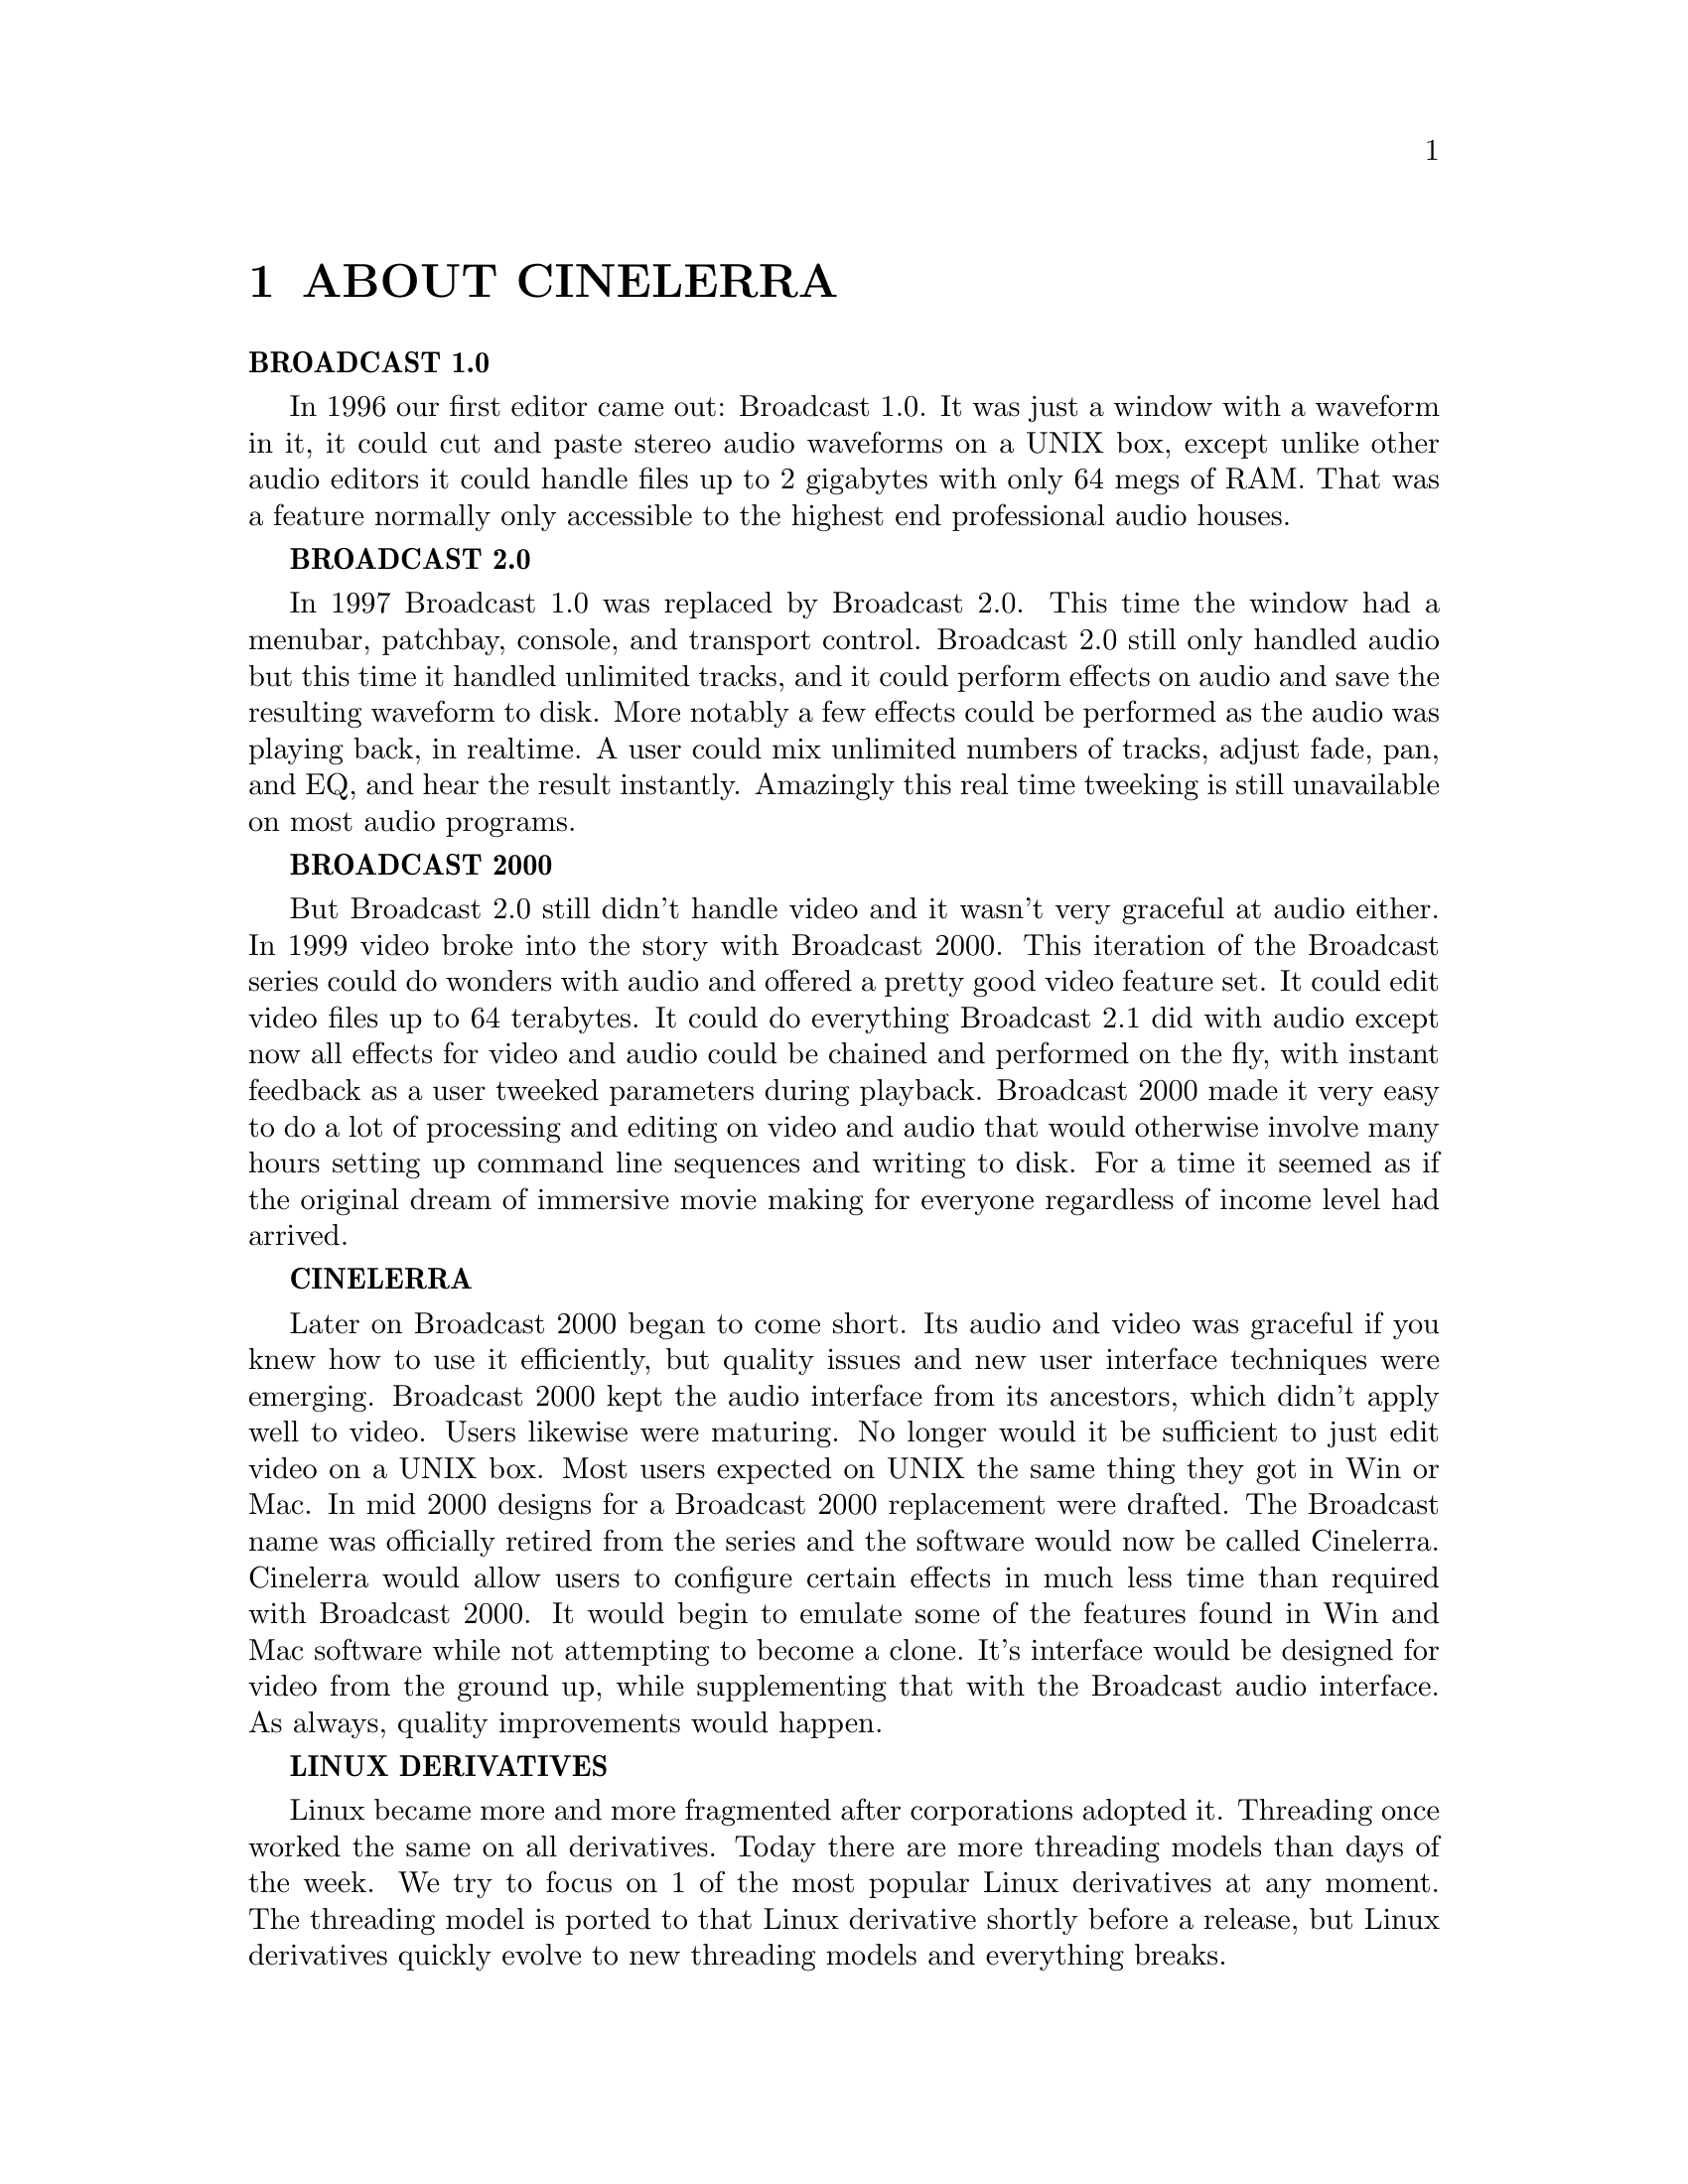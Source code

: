
@node ABOUT CINELERRA
@chapter ABOUT CINELERRA

@b{BROADCAST 1.0}

In 1996 our first editor came out: Broadcast 1.0.  It was just a window
with a waveform in it, it could cut and paste stereo audio waveforms on
a UNIX box, except unlike other audio editors it could handle files up
to 2 gigabytes with only 64 megs of RAM.  That was a feature normally
only accessible to the highest end professional audio houses.


@b{BROADCAST 2.0}

In 1997 Broadcast 1.0 was replaced by Broadcast 2.0.  This time the
window had a menubar, patchbay, console, and transport control. 
Broadcast 2.0 still only handled audio but this time it handled
unlimited tracks, and it could perform effects on audio and save the
resulting waveform to disk.  More notably a few effects could be
performed as the audio was playing back, in realtime.  A user could mix
unlimited numbers of tracks, adjust fade, pan, and EQ, and hear the
result instantly.   Amazingly this real time tweeking is still
unavailable on most audio programs.

@b{BROADCAST 2000}

But Broadcast 2.0 still didn't handle video and it wasn't very graceful
at audio either.  In 1999 video broke into the story with Broadcast
2000.  This iteration of the Broadcast series could do wonders with
audio and offered a pretty good video feature set.  It could edit video
files up to 64 terabytes.  It could do everything Broadcast 2.1 did
with audio except now all effects for video and audio could be chained
and performed on the fly, with instant feedback as a user tweeked
parameters during playback.  Broadcast 2000 made it very easy to do a
lot of processing and editing on video and audio that would otherwise
involve many hours setting up command line sequences and writing to
disk. For a time it seemed as if the original dream of immersive movie
making for everyone regardless of income level had arrived.

@b{CINELERRA}


Later on Broadcast 2000 began to come short.  Its audio and video was
graceful if you knew how to use it efficiently, but quality issues and
new user interface techniques were emerging.  Broadcast 2000 kept the
audio interface from its ancestors, which didn't apply well to video. 
Users likewise were maturing.  No longer would it be sufficient to just
edit video on a UNIX box.  Most users expected on UNIX the same thing
they got in Win or Mac. In mid 2000 designs for a Broadcast 2000
replacement were drafted.  The Broadcast name was officially retired
from the series and the software would now be called Cinelerra. 
Cinelerra would allow users to configure certain effects in much less
time than required with Broadcast 2000.  It would begin to emulate some
of the features found in Win and Mac software while not attempting to
become a clone.  It's interface would be designed for video from the
ground up, while supplementing that with the Broadcast audio
interface.  As always, quality improvements would happen.

@b{LINUX DERIVATIVES}

Linux became more and more fragmented after corporations adopted it. 
Threading once worked the same on all derivatives.  Today there are more
threading models than days of the week.  We try to focus on 1 of the
most popular Linux derivatives at any moment.  The threading model is
ported to that Linux derivative shortly before a release, but Linux
derivatives quickly evolve to new threading models and everything
breaks.

Also, there is no consistent behaviour for sound and video drivers.  The
situation with video capture has improved in that modern video sources
can all be mounted like disk drives.  The audio capture drivers have
been a bit more reliable.






@menu
* ABOUT THIS MANUAL::
@end menu

@node ABOUT THIS MANUAL
@section ABOUT THIS MANUAL

This is the original manual for Cinelerra.  This manual has been copied
and translated into many languages on many websites in varying degrees
of completeness.

Organizing information in the easiest manner for users to find out what
they need to know is sort of like cataloging the internet.  They've
been trying to get it right for 30 years and will probably keep trying
until the end of time.

There a lot of fragments of documentation scattered throughout the
internet about Cinelerra.  This document attempts to combine all the
pieces of information in one piece.

Like the operating system and compiler for a piece of software, the
document writing format is the most important thing in choosing our
document format.  We wanted a format which would be readable regardless
of corporate whims and fads.  A piece of software which compiles on GCC
and Linux will be usable as long as there are C compilers.  Documents
written in Texinfo will be readable as long as there's a C compiler.

After many years of searching for the perfect documentation format
we've arrived at TexInfo.  This format can be converted to HTML,
printed, automatically indexed, but most importantly is not bound to
any commercial word processor.

There are no screenshots in this manual.  Screenshots become obsolete
quickly and as a result confuse the users.  What looks one way in a
screenshot will always look different in the real program because the
real program and the manual are always evolving, never perfectly
synchronized.  It is true that manuals should have screenshots, but our
objective in omitting screenshots is to keep the software costs minimal
so you don't have to pay for it.  That includes additional labor to
synchronize the manual with the software.

In addition to telling you the basic editing features of Cinelerra this
manual covers tricks that won't be described anywhere else.  We're
going to try to come up with certain things you can do with Cinelerra
that you wouldn't think of on your own.




